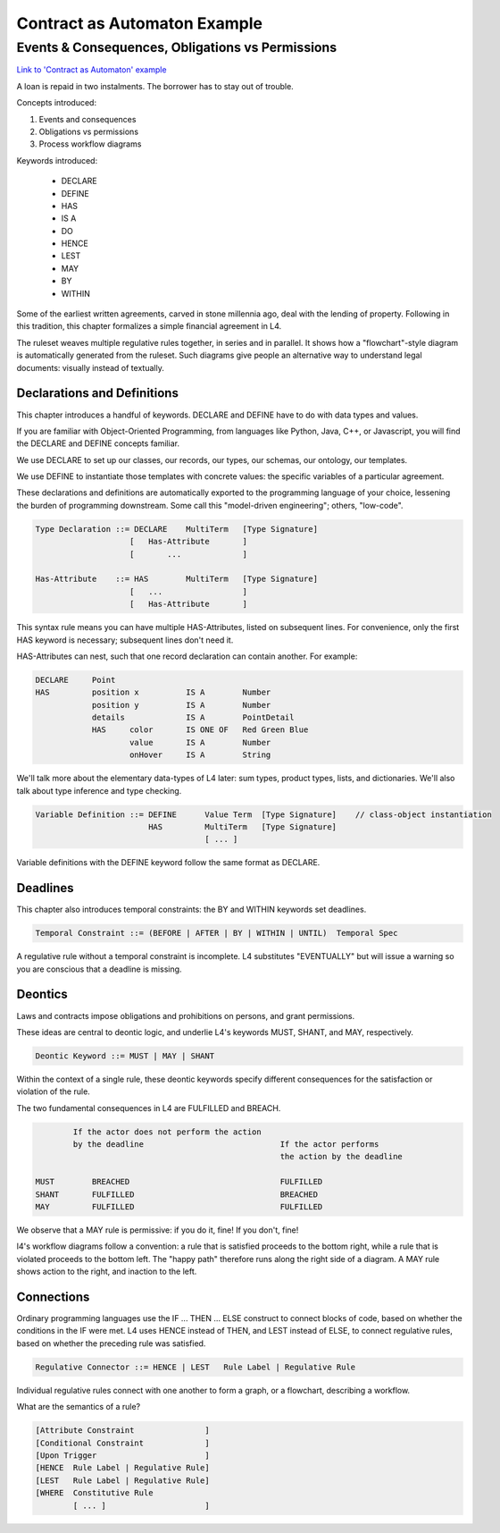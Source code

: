 #############################
Contract as Automaton Example
#############################

=================================================
Events & Consequences, Obligations vs Permissions
=================================================

`Link to 'Contract as Automaton' example <https://docs.google.com/spreadsheets/d/1leBCZhgDsn-Abg2H_OINGGv-8Gpf9mzuX1RR56v0Sss/edit?pli=1#gid=2000125343>`_

A loan is repaid in two instalments. The borrower has to stay out of trouble.

Concepts introduced:

1. Events and consequences

2. Obligations vs permissions

3. Process workflow diagrams

Keywords introduced:

    - DECLARE
    - DEFINE
    - HAS
    - IS A
    - DO
    - HENCE
    - LEST
    - MAY
    - BY
    - WITHIN

Some of the earliest written agreements, carved in stone millennia ago, deal with the lending of property. Following in this tradition, this chapter formalizes a simple financial agreement in L4. 

The ruleset weaves multiple regulative rules together, in series and in parallel. It shows how a "flowchart"-style diagram is automatically generated from the ruleset.
Such diagrams give people an alternative way to understand legal documents: visually instead of textually.

~~~~~~~~~~~~~~~~~~~~~~~~~~~~
Declarations and Definitions
~~~~~~~~~~~~~~~~~~~~~~~~~~~~

This chapter introduces a handful of keywords. DECLARE and DEFINE have to do with data types and values.

If you are familiar with Object-Oriented Programming, from languages like Python, Java, C++, or Javascript, you will find the DECLARE and DEFINE concepts familiar.

We use DECLARE to set up our classes, our records, our types, our schemas, our ontology, our templates.

We use DEFINE to instantiate those templates with concrete values: the specific variables of a particular agreement.

These declarations and definitions are automatically exported to the programming language of your choice, lessening the burden of programming downstream. Some call this "model-driven engineering"; others, "low-code".

.. code-block:: bnf

    Type Declaration ::= DECLARE    MultiTerm   [Type Signature]	
                        [   Has-Attribute       ]
                        [       ...             ]								
																		
    Has-Attribute    ::= HAS        MultiTerm   [Type Signature]	
                        [   ...                 ]
                        [   Has-Attribute       ]								

This syntax rule means you can have multiple HAS-Attributes, listed on subsequent lines. For convenience, only the first HAS keyword is necessary; subsequent lines don't need it. 

HAS-Attributes can nest, such that one record declaration can contain another.
For example:

.. code-block:: bnf

    DECLARE     Point								
    HAS         position x          IS A        Number			
                position y          IS A        Number			
                details             IS A        PointDetail			
                HAS	color       IS ONE OF   Red Green Blue
                	value       IS A        Number			
                	onHover     IS A        String			

We'll talk more about the elementary data-types of L4 later: sum types, product types, lists, and dictionaries. We'll also talk about type inference and type checking.

.. code-block:: bnf

    Variable Definition ::= DEFINE      Value Term  [Type Signature]    // class-object instantiation
                            HAS         MultiTerm   [Type Signature]			
                                        [ ... ]										

Variable definitions with the DEFINE keyword follow the same format as DECLARE.

~~~~~~~~~
Deadlines
~~~~~~~~~

This chapter also introduces temporal constraints: the BY and WITHIN keywords set deadlines.

.. code-block:: bnf

    Temporal Constraint ::= (BEFORE | AFTER | BY | WITHIN | UNTIL)  Temporal Spec		

A regulative rule without a temporal constraint is incomplete. L4 substitutes "EVENTUALLY" but will issue a warning so you are conscious that a deadline is missing.

~~~~~~~~
Deontics
~~~~~~~~

Laws and contracts impose obligations and prohibitions on persons, and grant permissions.

These ideas are central to deontic logic, and underlie L4's keywords MUST, SHANT, and MAY, respectively.

.. code-block:: bnf

    Deontic Keyword ::= MUST | MAY | SHANT

Within the context of a single rule, these deontic keywords specify different consequences for the satisfaction or violation of the rule.

The two fundamental consequences in L4 are FULFILLED and BREACH.

.. code-block:: bnf

            If the actor does not perform the action 
            by the deadline                             If the actor performs 
                                                        the action by the deadline	
                                 
    MUST        BREACHED                                FULFILLED	
    SHANT       FULFILLED                               BREACHED	
    MAY	        FULFILLED                               FULFILLED	

We observe that a MAY rule is permissive: if you do it, fine! If you don't, fine!

l4's workflow diagrams follow a convention: a rule that is satisfied proceeds to the bottom right, while a rule that is violated proceeds to the bottom left. The "happy path" therefore runs along the right side of a diagram. A MAY rule shows action to the right, and inaction to the left.

~~~~~~~~~~~
Connections
~~~~~~~~~~~

Ordinary programming languages use the IF ... THEN ... ELSE construct to connect blocks of code, based on whether the conditions in the IF were met.
L4 uses HENCE instead of THEN, and LEST instead of ELSE, to connect regulative rules, based on whether the preceding rule was satisfied.

.. code-block:: bnf

    Regulative Connector ::= HENCE | LEST   Rule Label | Regulative Rule

Individual regulative rules connect with one another to form a graph, or a flowchart, describing a workflow.

What are the semantics of a rule?

.. code-block:: bnf

    [Attribute Constraint               ]						
    [Conditional Constraint             ]						
    [Upon Trigger                       ]						
    [HENCE  Rule Label | Regulative Rule]
    [LEST   Rule Label | Regulative Rule]
    [WHERE  Constitutive Rule
            [ ... ]                     ]